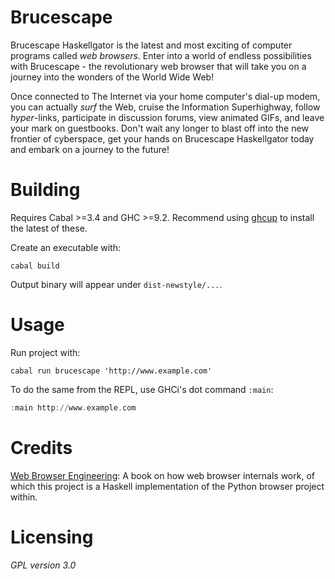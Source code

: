 * Brucescape

Brucescape Haskellgator is the latest and most exciting of computer programs
called /web browsers/.  Enter into a world of endless possibilities with
Brucescape - the revolutionary web browser that will take you on a journey into
the wonders of the World Wide Web!

Once connected to The Internet via your home computer's dial-up modem, you can
actually /surf/ the Web, cruise the Information Superhighway, follow
/hyper/-links, participate in discussion forums, view animated GIFs, and leave
your mark on guestbooks.  Don't wait any longer to blast off into the new
frontier of cyberspace, get your hands on Brucescape Haskellgator today and
embark on a journey to the future!

* Building

Requires Cabal >=3.4 and GHC >=9.2.  Recommend using [[https://www.haskell.org/ghcup/][ghcup]] to install the
latest of these.

Create an executable with:

#+begin_src shell
cabal build
#+end_src

Output binary will appear under =dist-newstyle/...=.

* Usage

Run project with:

#+begin_src shell
cabal run brucescape 'http://www.example.com'
#+end_src

To do the same from the REPL, use GHCi's dot command =:main=:

#+begin_src haskell
:main http://www.example.com
#+end_src

* Credits

[[https://browser.engineering/][Web Browser Engineering]]: A book on how web browser internals work, of which
this project is a Haskell implementation of the Python browser project within.

* Licensing

[[LICENSE][GPL version 3.0]]
